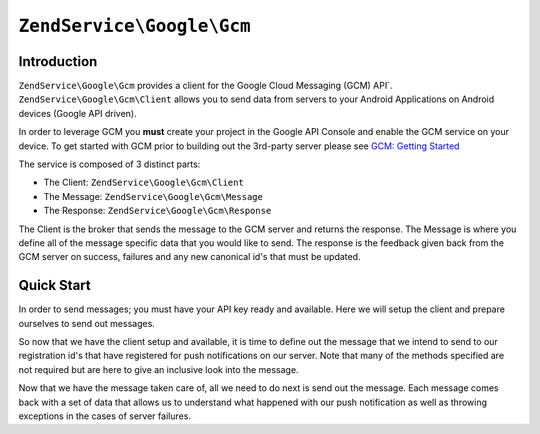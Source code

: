 .. _zendservice.google.gcm:

``ZendService\Google\Gcm``
====================================

.. _zendservice.google.gcm.introduction:

Introduction
------------

``ZendService\Google\Gcm`` provides a client for the Google Cloud Messaging (GCM) API`.
``ZendService\Google\Gcm\Client`` allows you to send data from servers to your Android Applications
on Android devices (Google API driven).  

In order to leverage GCM you **must** create your project in the Google API Console and enable the GCM service
on your device.  To get started with GCM prior to building out the 3rd-party server please see
`GCM: Getting Started <http://developer.android.com/guide/google/gcm/gs.html>`_ 

The service is composed of 3 distinct parts:

* The Client: ``ZendService\Google\Gcm\Client``
* The Message: ``ZendService\Google\Gcm\Message``
* The Response: ``ZendService\Google\Gcm\Response``

The Client is the broker that sends the message to the GCM server and returns the response.  The Message
is where you define all of the message specific data that you would like to send.  The response is the feedback
given back from the GCM server on success, failures and any new canonical id's that must be updated.

.. _zendservice.google.gcm.quickstart:

Quick Start
------------

In order to send messages; you must have your API key ready and available.  Here we will setup the client and
prepare ourselves to send out messages.

.. code-block:: php
   :linenos:   

   use ZendService\Google\Gcm\Client;
   use ZendService\Google\Gcm\Message;
   use ZendService\Google\Exception\RuntimeException;

   $client = new Client();
   $client->setApiKey('the-api-key-for-gcm');


So now that we have the client setup and available, it is time to define out the message that we intend to
send to our registration id's that have registered for push notifications on our server.  Note that many of
the methods specified are not required but are here to give an inclusive look into the message.

.. code-block:: php
   :linenos:

   $message = new Message();

   // up to 100 registration ids can be sent to at once
   $message->setRegistrationIds(array(
       '1-an-id-from-gcm',
       '2-an-id-from-gcm',
   ));

   // optional fields
   $message->setData(array(
       'pull-request' => '1',
   ));
   $message->setCollapseKey('pull-request');
   $message->setRestrictedPackageName('com.zf.manual');
   $message->setDelayWhileIdle(false);
   $message->setTimeToLive(600);
   $message->setDryRun(false);


Now that we have the message taken care of, all we need to do next is send out the message.  Each message
comes back with a set of data that allows us to understand what happened with our push notification as well
as throwing exceptions in the cases of server failures.

.. code-block:: php
   :linenos:

   try {
       $response = $client->send($message);
   } catch (RuntimeException $e) {
       echo $e->getMessage() . PHP_EOL;
       exit(1);
   }
   echo 'Successful: ' . $response->getSuccessCount() . PHP_EOL;
   echo 'Failures: ' . $response->getFailureCount() . PHP_EOL;
   echo 'Canonicals: ' . $repsonse->getCanonicalCount() . PHP_EOL;
